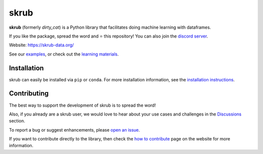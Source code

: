 skrub
=====

.. image:: https://skrub-data.github.io/stable/_static/skrub.svg
   :align: center
   :width: 50 %
   :alt: skrub logo


|py_ver| |pypi_var| |pypi_dl| |codecov| |circleci| |black|

.. |py_ver| image:: https://img.shields.io/pypi/pyversions/skrub
.. |pypi_var| image:: https://img.shields.io/pypi/v/skrub?color=informational
.. |pypi_dl| image:: https://img.shields.io/pypi/dm/skrub
.. |codecov| image:: https://img.shields.io/codecov/c/github/skrub-data/skrub/main
.. |circleci| image:: https://img.shields.io/circleci/build/github/skrub-data/skrub/main?label=CircleCI
.. |black| image:: https://img.shields.io/badge/code%20style-black-000000.svg


**skrub** (formerly *dirty_cat*) is a Python
library that facilitates doing machine learning with dataframes.

If you like the package, spread the word and ⭐ this repository!
You can also join the `discord server <https://discord.gg/ABaPnm7fDC>`_.

Website: https://skrub-data.org/

See our `examples <https://skrub-data.org/stable/auto_examples>`_, or check out
the `learning materials <https://skrub-data.org/skrub-materials/index.html>`_.

Installation
------------

skrub can easily be installed via ``pip`` or ``conda``. For more installation information, see
the `installation instructions <https://skrub-data.org/stable/install.html>`_.

Contributing
------------

The best way to support the development of skrub is to spread the word!

Also, if you already are a skrub user, we would love to hear about your use cases and challenges in the `Discussions <https://github.com/skrub-data/skrub/discussions>`_ section.

To report a bug or suggest enhancements, please
`open an issue <https://docs.github.com/en/issues/tracking-your-work-with-issues/creating-an-issue>`_.

If you want to contribute directly to the library, then check the
`how to contribute <https://skrub-data.org/stable/CONTRIBUTING.html>`_ page on
the website for more information.
